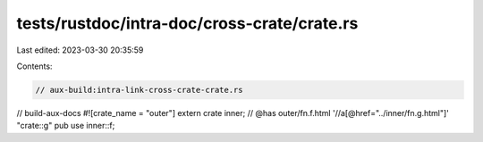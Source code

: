 tests/rustdoc/intra-doc/cross-crate/crate.rs
============================================

Last edited: 2023-03-30 20:35:59

Contents:

.. code-block:: rs

    // aux-build:intra-link-cross-crate-crate.rs
// build-aux-docs
#![crate_name = "outer"]
extern crate inner;
// @has outer/fn.f.html '//a[@href="../inner/fn.g.html"]' "crate::g"
pub use inner::f;


